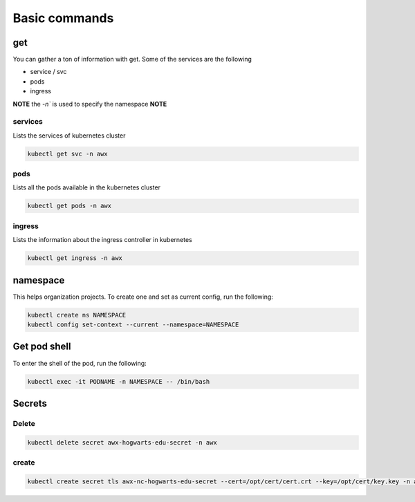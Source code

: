 Basic commands
**************************

get
#########

You can gather a ton of information with get. Some of the services are the following

* service / svc
* pods
* ingress

**NOTE** the `-n`` is used to specify the namespace **NOTE**

services
++++++++++++

Lists the services of kubernetes cluster

.. code-block:: console

    kubectl get svc -n awx

pods
+++++++++++++

Lists all the pods available in the kubernetes cluster

.. code-block:: console

    kubectl get pods -n awx

ingress
+++++++++++

Lists the information about the ingress controller in kubernetes

.. code-block:: console

    kubectl get ingress -n awx

namespace
#############

This helps organization projects. To create one and set as current config, run the following:

.. code-block:: console

    kubectl create ns NAMESPACE
    kubectl config set-context --current --namespace=NAMESPACE

Get pod shell
################

To enter the shell of the pod, run the following:

.. code-block:: console

    kubectl exec -it PODNAME -n NAMESPACE -- /bin/bash


Secrets
##################

Delete
++++++++++++++

.. code-block:: console

    kubectl delete secret awx-hogwarts-edu-secret -n awx

create
+++++++++++++

.. code-block:: console

    kubectl create secret tls awx-nc-hogwarts-edu-secret --cert=/opt/cert/cert.crt --key=/opt/cert/key.key -n awx